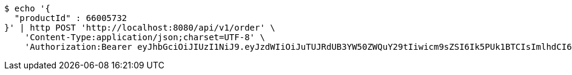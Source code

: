 [source,bash]
----
$ echo '{
  "productId" : 66005732
}' | http POST 'http://localhost:8080/api/v1/order' \
    'Content-Type:application/json;charset=UTF-8' \
    'Authorization:Bearer eyJhbGciOiJIUzI1NiJ9.eyJzdWIiOiJuTUJRdUB3YW50ZWQuY29tIiwicm9sZSI6Ik5PUk1BTCIsImlhdCI6MTcxNjg4MDk4NiwiZXhwIjoxNzE2ODg0NTg2fQ.SpfvNr_RWpfAlQ7nT0jz_zkv8_OvfuBwRw4MgN4nVGQ'
----